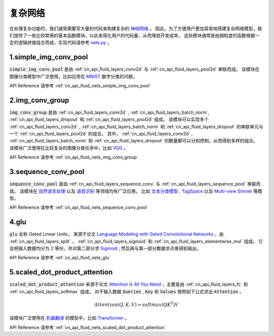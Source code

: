 ..  _api_guide_nets:

###########
复杂网络
###########

在处理复杂功能时，我们通常需要写大量的代码来构建复杂的 `神经网络 <https://zh.wikipedia.org/wiki/人工神经网络>`_ 。
因此，为了方便用户更加容易地搭建复杂网络模型，我们提供了一些比较常用的基本函数模块，以此来简化用户的代码量，从而降低开发成本。
这些模块通常是由细粒度的函数根据一定的逻辑拼接组合而成，实现代码请参考 `nets.py <https://github.com/PaddlePaddle/Paddle/blob/develop/test/legacy_test/nets.py>`_ 。

1.simple_img_conv_pool
----------------------

:code:`simple_img_conv_pool` 是由 :ref:`cn_api_fluid_layers_conv2d` 与 :ref:`cn_api_fluid_layers_pool2d` 串联而成。
该模块在图像分类模型中广泛使用，比如应用在 `MNIST <https://en.wikipedia.org/wiki/MNIST_database>`_ 数字分类的问题。

API Reference 请参考 :ref:`cn_api_fluid_nets_simple_img_conv_pool`


2.img_conv_group
----------------

:code:`img_conv_group` 是由 :ref:`cn_api_fluid_layers_conv2d` , :ref:`cn_api_fluid_layers_batch_norm`, :ref:`cn_api_fluid_layers_dropout` 和 :ref:`cn_api_fluid_layers_pool2d` 组成。
该模块可以实现多个 :ref:`cn_api_fluid_layers_conv2d` , :ref:`cn_api_fluid_layers_batch_norm` 和 :ref:`cn_api_fluid_layers_dropout` 的串联单元与一个 :ref:`cn_api_fluid_layers_pool2d` 的组合。
其中， :ref:`cn_api_fluid_layers_conv2d` , :ref:`cn_api_fluid_layers_batch_norm` 和 :ref:`cn_api_fluid_layers_dropout` 的数量都可以分别控制，从而得到多样的组合。
该模块广泛使用在比较复杂的图像分类任务中，比如 `VGG <https://arxiv.org/pdf/1409.1556.pdf>`_ 。

API Reference 请参考 :ref:`cn_api_fluid_nets_img_conv_group`


3.sequence_conv_pool
--------------------

:code:`sequence_conv_pool` 是由 :ref:`cn_api_fluid_layers_sequence_conv` 与 :ref:`cn_api_fluid_layers_sequence_pool` 串联而成。
该模块在 `自然语言处理 <https://zh.wikipedia.org/wiki/自然语言处理>`_ 以及 `语音识别 <https://zh.wikipedia.org/wiki/语音识别>`_ 等领域均有广泛应用，
比如 `文本分类模型 <https://github.com/PaddlePaddle/models/blob/develop/PaddleNLP/text_classification/nets.py>`_ ,
`TagSpace <https://github.com/PaddlePaddle/models/blob/develop/PaddleRec/tagspace/train.py>`_  以及
`Multi-view Simnet <https://github.com/PaddlePaddle/models/blob/develop/PaddleRec/multiview_simnet/nets.py>`_ 等模型。

API Reference 请参考 :ref:`cn_api_fluid_nets_sequence_conv_pool`


4.glu
-----
:code:`glu` 全称 Gated Linear Units， 来源于论文 `Language Modeling with Gated Convolutional Networks <https://arxiv.org/pdf/1612.08083.pdf>`_ ，由 :ref:`cn_api_fluid_layers_split` ， :ref:`cn_api_fluid_layers_sigmoid` 和 :ref:`cn_api_fluid_layers_elementwise_mul` 组成。
它会把输入数据均分为 2 等份，并对第二部分求 `Sigmoid <https://en.wikipedia.org/wiki/Sigmoid_function>`_ , 然后再与第一部分数据求点乘得到输出。

API Reference 请参考 :ref:`cn_api_fluid_nets_glu`


5.scaled_dot_product_attention
------------------------------
:code:`scaled_dot_product_attention` 来源于论文 `Attention Is All You Need <https://arxiv.org/pdf/1706.03762.pdf>`_ ，主要是由 :ref:`cn_api_fluid_layers_fc` 和 :ref:`cn_api_fluid_layers_softmax` 组成。
对于输入数据 :code:`Queries` , :code:`Key` 和 :code:`Values` 按照如下公式求出 :code:`Attention` 。

.. math::
 Attention(Q, K, V)= softmax(QK^\mathrm{T})V

该模块广泛使用在 `机器翻译 <https://zh.wikipedia.org/zh/机器翻译>`_ 的模型中，比如 `Transformer <https://github.com/PaddlePaddle/models/tree/develop/PaddleNLP/neural_machine_translation/transformer>`_ 。

API Reference 请参考 :ref:`cn_api_fluid_nets_scaled_dot_product_attention`
